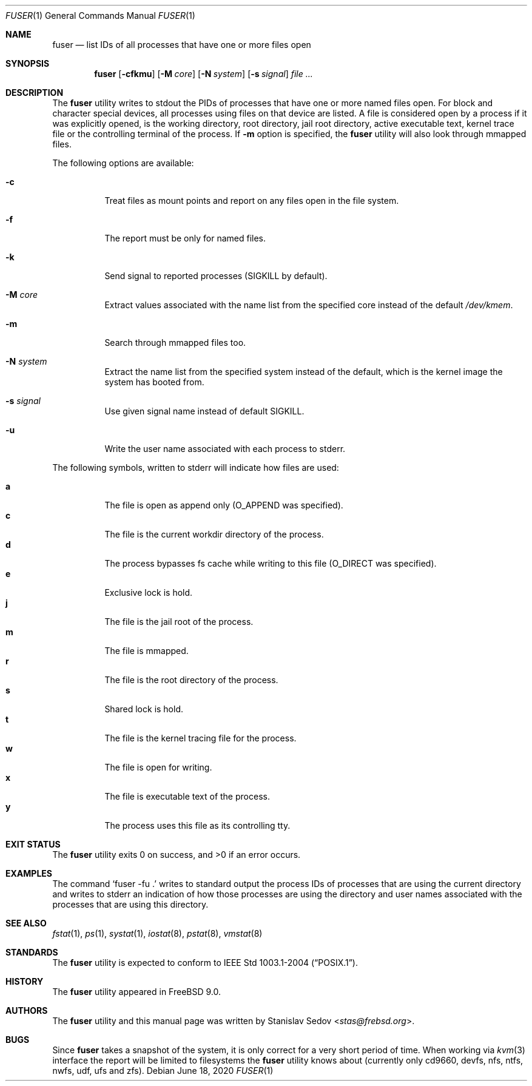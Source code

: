 .\" Copyright (c) 2005-2011 Stanislav Sedov <stas@frebsd.org>
.\" All rights reserved.
.\"
.\" Redistribution and use in source and binary forms, with or without
.\" modification, are permitted provided that the following conditions
.\" are met:
.\" 1. Redistributions of source code must retain the above copyright
.\"    notice, this list of conditions and the following disclaimer.
.\" 2. Redistributions in binary form must reproduce the above copyright
.\"    notice, this list of conditions and the following disclaimer in the
.\"    documentation and/or other materials provided with the distribution.
.\"
.\" THIS SOFTWARE IS PROVIDED BY THE REGENTS AND CONTRIBUTORS ``AS IS'' AND
.\" ANY EXPRESS OR IMPLIED WARRANTIES, INCLUDING, BUT NOT LIMITED TO, THE
.\" IMPLIED WARRANTIES OF MERCHANTABILITY AND FITNESS FOR A PARTICULAR PURPOSE
.\" ARE DISCLAIMED.  IN NO EVENT SHALL THE REGENTS OR CONTRIBUTORS BE LIABLE
.\" FOR ANY DIRECT, INDIRECT, INCIDENTAL, SPECIAL, EXEMPLARY, OR CONSEQUENTIAL
.\" DAMAGES (INCLUDING, BUT NOT LIMITED TO, PROCUREMENT OF SUBSTITUTE GOODS
.\" OR SERVICES; LOSS OF USE, DATA, OR PROFITS; OR BUSINESS INTERRUPTION)
.\" HOWEVER CAUSED AND ON ANY THEORY OF LIABILITY, WHETHER IN CONTRACT, STRICT
.\" LIABILITY, OR TORT (INCLUDING NEGLIGENCE OR OTHERWISE) ARISING IN ANY WAY
.\" OUT OF THE USE OF THIS SOFTWARE, EVEN IF ADVISED OF THE POSSIBILITY OF
.\" SUCH DAMAGE.
.\"
.\" $NQC$
.\"
.Dd June 18, 2020
.Dt FUSER 1
.Os
.Sh NAME
.Nm fuser
.Nd list IDs of all processes that have one or more files open
.Sh SYNOPSIS
.Nm
.Op Fl cfkmu
.Op Fl M Ar core
.Op Fl N Ar system
.Op Fl s Ar signal
.Ar
.Sh DESCRIPTION
The
.Nm
utility writes to stdout the PIDs of processes that have one or
more named files open.
For block and character special devices, all processes using files
on that device are listed.
A file is considered open by a process if it was explicitly opened,
is the working directory, root directory, jail root directory,
active executable text, kernel trace file or the controlling terminal
of the process.
If
.Fl m
option is specified, the
.Nm
utility will also look through mmapped files.
.Pp
The following options are available:
.Bl -tag -width indent
.It Fl c
Treat files as mount points and report on any files open in the file system.
.It Fl f
The report must be only for named files.
.It Fl k
Send signal to reported processes
.Pq Dv SIGKILL No by default .
.It Fl M Ar core
Extract values associated with the name list from the specified core
instead of the default
.Pa /dev/kmem .
.It Fl m
Search through mmapped files too.
.It Fl N Ar system
Extract the name list from the specified system instead of the default,
which is the kernel image the system has booted from.
.It Fl s Ar signal
Use given signal name instead of default
.Dv SIGKILL .
.It Fl u
Write the user name associated with each process to stderr.
.El
.Pp
The following symbols, written to stderr will indicate how files are used:
.Pp
.Bl -tag -width indent -compact
.It Sy a
The file is open as append only
.Pq Dv O_APPEND No was specified .
.It Sy c
The file is the current workdir directory of the process.
.It Sy d
The process bypasses fs cache while writing to this file
.Pq Dv O_DIRECT No was specified .
.It Sy e
Exclusive lock is hold.
.It Sy j
The file is the jail root of the process.
.It Sy m
The file is mmapped.
.It Sy r
The file is the root directory of the process.
.It Sy s
Shared lock is hold.
.It Sy t
The file is the kernel tracing file for the process.
.It Sy w
The file is open for writing.
.It Sy x
The file is executable text of the process.
.It Sy y
The process uses this file as its controlling tty.
.El
.Sh EXIT STATUS
.Ex -std
.Sh EXAMPLES
The command
.Ql "fuser -fu \&."
writes to standard output the process IDs of processes that are using the
current directory and writes to stderr an indication of how those processes are
using the directory and user names associated with the processes that are using
this directory.
.Sh SEE ALSO
.Xr fstat 1 ,
.Xr ps 1 ,
.Xr systat 1 ,
.Xr iostat 8 ,
.Xr pstat 8 ,
.Xr vmstat 8
.Sh STANDARDS
The
.Nm
utility is expected to conform to
.St -p1003.1-2004 .
.Sh HISTORY
The
.Nm
utility appeared in
.Fx 9.0 .
.Sh AUTHORS
The
.Nm
utility and this manual page was written by
.An Stanislav Sedov Aq Mt stas@frebsd.org .
.Sh BUGS
Since
.Nm
takes a snapshot of the system, it is only correct for a very short period
of time.
When working via
.Xr kvm 3
interface the report will be limited to filesystems the
.Nm
utility knows about (currently only cd9660, devfs, nfs, ntfs, nwfs, udf,
ufs and zfs).

